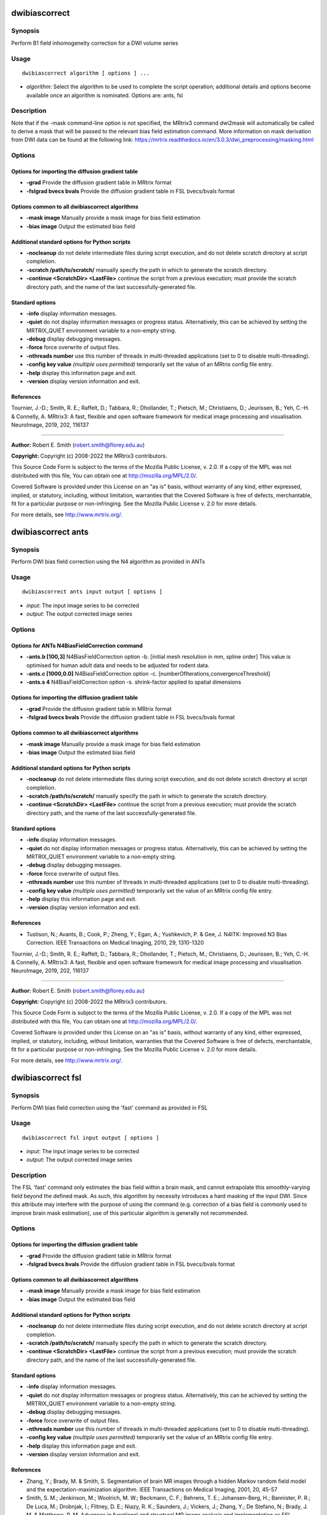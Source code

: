 .. _dwibiascorrect:

dwibiascorrect
==============

Synopsis
--------

Perform B1 field inhomogeneity correction for a DWI volume series

Usage
-----

::

    dwibiascorrect algorithm [ options ] ...

-  *algorithm*: Select the algorithm to be used to complete the script operation; additional details and options become available once an algorithm is nominated. Options are: ants, fsl

Description
-----------

Note that if the -mask command-line option is not specified, the MRtrix3 command dwi2mask will automatically be called to derive a mask that will be passed to the relevant bias field estimation command. More information on mask derivation from DWI data can be found at the following link: 
https://mrtrix.readthedocs.io/en/3.0.3/dwi_preprocessing/masking.html

Options
-------

Options for importing the diffusion gradient table
^^^^^^^^^^^^^^^^^^^^^^^^^^^^^^^^^^^^^^^^^^^^^^^^^^

- **-grad** Provide the diffusion gradient table in MRtrix format

- **-fslgrad bvecs bvals** Provide the diffusion gradient table in FSL bvecs/bvals format

Options common to all dwibiascorrect algorithms
^^^^^^^^^^^^^^^^^^^^^^^^^^^^^^^^^^^^^^^^^^^^^^^

- **-mask image** Manually provide a mask image for bias field estimation

- **-bias image** Output the estimated bias field

Additional standard options for Python scripts
^^^^^^^^^^^^^^^^^^^^^^^^^^^^^^^^^^^^^^^^^^^^^^

- **-nocleanup** do not delete intermediate files during script execution, and do not delete scratch directory at script completion.

- **-scratch /path/to/scratch/** manually specify the path in which to generate the scratch directory.

- **-continue <ScratchDir> <LastFile>** continue the script from a previous execution; must provide the scratch directory path, and the name of the last successfully-generated file.

Standard options
^^^^^^^^^^^^^^^^

- **-info** display information messages.

- **-quiet** do not display information messages or progress status. Alternatively, this can be achieved by setting the MRTRIX_QUIET environment variable to a non-empty string.

- **-debug** display debugging messages.

- **-force** force overwrite of output files.

- **-nthreads number** use this number of threads in multi-threaded applications (set to 0 to disable multi-threading).

- **-config key value**  *(multiple uses permitted)* temporarily set the value of an MRtrix config file entry.

- **-help** display this information page and exit.

- **-version** display version information and exit.

References
^^^^^^^^^^

Tournier, J.-D.; Smith, R. E.; Raffelt, D.; Tabbara, R.; Dhollander, T.; Pietsch, M.; Christiaens, D.; Jeurissen, B.; Yeh, C.-H. & Connelly, A. MRtrix3: A fast, flexible and open software framework for medical image processing and visualisation. NeuroImage, 2019, 202, 116137

--------------



**Author:** Robert E. Smith (robert.smith@florey.edu.au)

**Copyright:** Copyright (c) 2008-2022 the MRtrix3 contributors.

This Source Code Form is subject to the terms of the Mozilla Public
License, v. 2.0. If a copy of the MPL was not distributed with this
file, You can obtain one at http://mozilla.org/MPL/2.0/.

Covered Software is provided under this License on an "as is"
basis, without warranty of any kind, either expressed, implied, or
statutory, including, without limitation, warranties that the
Covered Software is free of defects, merchantable, fit for a
particular purpose or non-infringing.
See the Mozilla Public License v. 2.0 for more details.

For more details, see http://www.mrtrix.org/.

.. _dwibiascorrect_ants:

dwibiascorrect ants
===================

Synopsis
--------

Perform DWI bias field correction using the N4 algorithm as provided in ANTs

Usage
-----

::

    dwibiascorrect ants input output [ options ]

-  *input*: The input image series to be corrected
-  *output*: The output corrected image series

Options
-------

Options for ANTs N4BiasFieldCorrection command
^^^^^^^^^^^^^^^^^^^^^^^^^^^^^^^^^^^^^^^^^^^^^^

- **-ants.b [100,3]** N4BiasFieldCorrection option -b. [initial mesh resolution in mm, spline order] This value is optimised for human adult data and needs to be adjusted for rodent data.

- **-ants.c [1000,0.0]** N4BiasFieldCorrection option -c. [numberOfIterations,convergenceThreshold]

- **-ants.s 4** N4BiasFieldCorrection option -s. shrink-factor applied to spatial dimensions

Options for importing the diffusion gradient table
^^^^^^^^^^^^^^^^^^^^^^^^^^^^^^^^^^^^^^^^^^^^^^^^^^

- **-grad** Provide the diffusion gradient table in MRtrix format

- **-fslgrad bvecs bvals** Provide the diffusion gradient table in FSL bvecs/bvals format

Options common to all dwibiascorrect algorithms
^^^^^^^^^^^^^^^^^^^^^^^^^^^^^^^^^^^^^^^^^^^^^^^

- **-mask image** Manually provide a mask image for bias field estimation

- **-bias image** Output the estimated bias field

Additional standard options for Python scripts
^^^^^^^^^^^^^^^^^^^^^^^^^^^^^^^^^^^^^^^^^^^^^^

- **-nocleanup** do not delete intermediate files during script execution, and do not delete scratch directory at script completion.

- **-scratch /path/to/scratch/** manually specify the path in which to generate the scratch directory.

- **-continue <ScratchDir> <LastFile>** continue the script from a previous execution; must provide the scratch directory path, and the name of the last successfully-generated file.

Standard options
^^^^^^^^^^^^^^^^

- **-info** display information messages.

- **-quiet** do not display information messages or progress status. Alternatively, this can be achieved by setting the MRTRIX_QUIET environment variable to a non-empty string.

- **-debug** display debugging messages.

- **-force** force overwrite of output files.

- **-nthreads number** use this number of threads in multi-threaded applications (set to 0 to disable multi-threading).

- **-config key value**  *(multiple uses permitted)* temporarily set the value of an MRtrix config file entry.

- **-help** display this information page and exit.

- **-version** display version information and exit.

References
^^^^^^^^^^

* Tustison, N.; Avants, B.; Cook, P.; Zheng, Y.; Egan, A.; Yushkevich, P. & Gee, J. N4ITK: Improved N3 Bias Correction. IEEE Transactions on Medical Imaging, 2010, 29, 1310-1320

Tournier, J.-D.; Smith, R. E.; Raffelt, D.; Tabbara, R.; Dhollander, T.; Pietsch, M.; Christiaens, D.; Jeurissen, B.; Yeh, C.-H. & Connelly, A. MRtrix3: A fast, flexible and open software framework for medical image processing and visualisation. NeuroImage, 2019, 202, 116137

--------------



**Author:** Robert E. Smith (robert.smith@florey.edu.au)

**Copyright:** Copyright (c) 2008-2022 the MRtrix3 contributors.

This Source Code Form is subject to the terms of the Mozilla Public
License, v. 2.0. If a copy of the MPL was not distributed with this
file, You can obtain one at http://mozilla.org/MPL/2.0/.

Covered Software is provided under this License on an "as is"
basis, without warranty of any kind, either expressed, implied, or
statutory, including, without limitation, warranties that the
Covered Software is free of defects, merchantable, fit for a
particular purpose or non-infringing.
See the Mozilla Public License v. 2.0 for more details.

For more details, see http://www.mrtrix.org/.

.. _dwibiascorrect_fsl:

dwibiascorrect fsl
==================

Synopsis
--------

Perform DWI bias field correction using the 'fast' command as provided in FSL

Usage
-----

::

    dwibiascorrect fsl input output [ options ]

-  *input*: The input image series to be corrected
-  *output*: The output corrected image series

Description
-----------

The FSL 'fast' command only estimates the bias field within a brain mask, and cannot extrapolate this smoothly-varying field beyond the defined mask. As such, this algorithm by necessity introduces a hard masking of the input DWI. Since this attribute may interfere with the purpose of using the command (e.g. correction of a bias field is commonly used to improve brain mask estimation), use of this particular algorithm is generally not recommended.

Options
-------

Options for importing the diffusion gradient table
^^^^^^^^^^^^^^^^^^^^^^^^^^^^^^^^^^^^^^^^^^^^^^^^^^

- **-grad** Provide the diffusion gradient table in MRtrix format

- **-fslgrad bvecs bvals** Provide the diffusion gradient table in FSL bvecs/bvals format

Options common to all dwibiascorrect algorithms
^^^^^^^^^^^^^^^^^^^^^^^^^^^^^^^^^^^^^^^^^^^^^^^

- **-mask image** Manually provide a mask image for bias field estimation

- **-bias image** Output the estimated bias field

Additional standard options for Python scripts
^^^^^^^^^^^^^^^^^^^^^^^^^^^^^^^^^^^^^^^^^^^^^^

- **-nocleanup** do not delete intermediate files during script execution, and do not delete scratch directory at script completion.

- **-scratch /path/to/scratch/** manually specify the path in which to generate the scratch directory.

- **-continue <ScratchDir> <LastFile>** continue the script from a previous execution; must provide the scratch directory path, and the name of the last successfully-generated file.

Standard options
^^^^^^^^^^^^^^^^

- **-info** display information messages.

- **-quiet** do not display information messages or progress status. Alternatively, this can be achieved by setting the MRTRIX_QUIET environment variable to a non-empty string.

- **-debug** display debugging messages.

- **-force** force overwrite of output files.

- **-nthreads number** use this number of threads in multi-threaded applications (set to 0 to disable multi-threading).

- **-config key value**  *(multiple uses permitted)* temporarily set the value of an MRtrix config file entry.

- **-help** display this information page and exit.

- **-version** display version information and exit.

References
^^^^^^^^^^

* Zhang, Y.; Brady, M. & Smith, S. Segmentation of brain MR images through a hidden Markov random field model and the expectation-maximization algorithm. IEEE Transactions on Medical Imaging, 2001, 20, 45-57

* Smith, S. M.; Jenkinson, M.; Woolrich, M. W.; Beckmann, C. F.; Behrens, T. E.; Johansen-Berg, H.; Bannister, P. R.; De Luca, M.; Drobnjak, I.; Flitney, D. E.; Niazy, R. K.; Saunders, J.; Vickers, J.; Zhang, Y.; De Stefano, N.; Brady, J. M. & Matthews, P. M. Advances in functional and structural MR image analysis and implementation as FSL. NeuroImage, 2004, 23, S208-S219

Tournier, J.-D.; Smith, R. E.; Raffelt, D.; Tabbara, R.; Dhollander, T.; Pietsch, M.; Christiaens, D.; Jeurissen, B.; Yeh, C.-H. & Connelly, A. MRtrix3: A fast, flexible and open software framework for medical image processing and visualisation. NeuroImage, 2019, 202, 116137

--------------



**Author:** Robert E. Smith (robert.smith@florey.edu.au)

**Copyright:** Copyright (c) 2008-2022 the MRtrix3 contributors.

This Source Code Form is subject to the terms of the Mozilla Public
License, v. 2.0. If a copy of the MPL was not distributed with this
file, You can obtain one at http://mozilla.org/MPL/2.0/.

Covered Software is provided under this License on an "as is"
basis, without warranty of any kind, either expressed, implied, or
statutory, including, without limitation, warranties that the
Covered Software is free of defects, merchantable, fit for a
particular purpose or non-infringing.
See the Mozilla Public License v. 2.0 for more details.

For more details, see http://www.mrtrix.org/.

